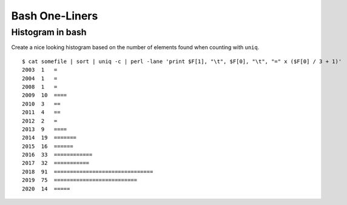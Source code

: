 Bash One-Liners
---------------

Histogram in bash
~~~~~~~~~~~~~~~~~

Create a nice looking histogram based on the number of elements found when counting with ``uniq``.

::

  $ cat somefile | sort | uniq -c | perl -lane 'print $F[1], "\t", $F[0], "\t", "=" x ($F[0] / 3 + 1)'
  2003  1   =
  2004  1   =
  2008  1   =
  2009  10  ====
  2010  3   ==
  2011  4   ==
  2012  2   =
  2013  9   ====
  2014  19  =======
  2015  16  ======
  2016  33  ============
  2017  32  ===========
  2018  91  ===============================
  2019  75  ==========================
  2020  14  =====


